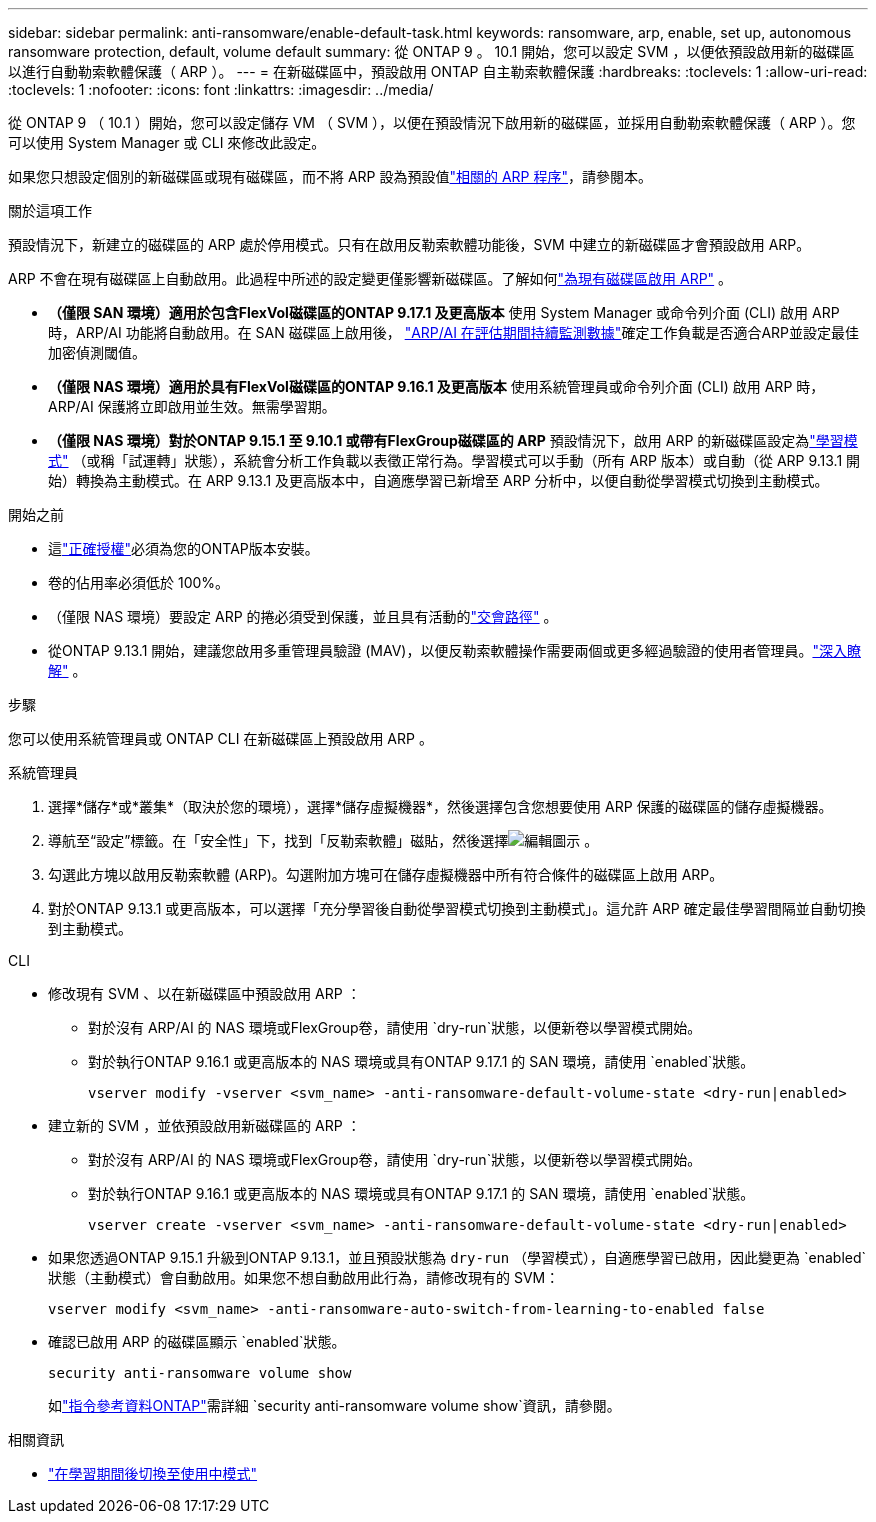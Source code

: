 ---
sidebar: sidebar 
permalink: anti-ransomware/enable-default-task.html 
keywords: ransomware, arp, enable, set up, autonomous ransomware protection, default, volume default 
summary: 從 ONTAP 9 。 10.1 開始，您可以設定 SVM ，以便依預設啟用新的磁碟區以進行自動勒索軟體保護（ ARP ）。 
---
= 在新磁碟區中，預設啟用 ONTAP 自主勒索軟體保護
:hardbreaks:
:toclevels: 1
:allow-uri-read: 
:toclevels: 1
:nofooter: 
:icons: font
:linkattrs: 
:imagesdir: ../media/


[role="lead"]
從 ONTAP 9 （ 10.1 ）開始，您可以設定儲存 VM （ SVM ），以便在預設情況下啟用新的磁碟區，並採用自動勒索軟體保護（ ARP ）。您可以使用 System Manager 或 CLI 來修改此設定。

如果您只想設定個別的新磁碟區或現有磁碟區，而不將 ARP 設為預設值link:enable-task.html["相關的 ARP 程序"]，請參閱本。

.關於這項工作
預設情況下，新建立的磁碟區的 ARP 處於停用模式。只有在啟用反勒索軟體功能後，SVM 中建立的新磁碟區才會預設啟用 ARP。

ARP 不會在現有磁碟區上自動啟用。此過程中所述的設定變更僅影響新磁碟區。了解如何link:enable-task.html["為現有磁碟區啟用 ARP"] 。

* *（僅限 SAN 環境）適用於包含FlexVol磁碟區的ONTAP 9.17.1 及更高版本* 使用 System Manager 或命令列介面 (CLI) 啟用 ARP 時，ARP/AI 功能將自動啟用。在 SAN 磁碟區上啟用後， link:respond-san-entropy-eval-period.html["ARP/AI 在評估期間持續監測數據"]確定工作負載是否適合ARP並設定最佳加密偵測閾值。
* *（僅限 NAS 環境）適用於具有FlexVol磁碟區的ONTAP 9.16.1 及更高版本* 使用系統管理員或命令列介面 (CLI) 啟用 ARP 時，ARP/AI 保護將立即啟用並生效。無需學習期。
* *（僅限 NAS 環境）對於ONTAP 9.15.1 至 9.10.1 或帶有FlexGroup磁碟區的 ARP* 預設情況下，啟用 ARP 的新磁碟區設定為link:index.html#learn-about-arp-modes["學習模式"] （或稱「試運轉」狀態），系統會分析工作負載以表徵正常行為。學習模式可以手動（所有 ARP 版本）或自動（從 ARP 9.13.1 開始）轉換為主動模式。在 ARP 9.13.1 及更高版本中，自適應學習已新增至 ARP 分析中，以便自動從學習模式切換到主動模式。


.開始之前
* 這link:index.html["正確授權"]必須為您的ONTAP版本安裝。
* 卷的佔用率必須低於 100%。
* （僅限 NAS 環境）要設定 ARP 的捲必須受到保護，並且具有活動的link:../concepts/namespaces-junction-points-concept.html["交會路徑"] 。
* 從ONTAP 9.13.1 開始，建議您啟用多重管理員驗證 (MAV)，以便反勒索軟體操作需要兩個或更多經過驗證的使用者管理員。link:../multi-admin-verify/enable-disable-task.html["深入瞭解"] 。


.步驟
您可以使用系統管理員或 ONTAP CLI 在新磁碟區上預設啟用 ARP 。

[role="tabbed-block"]
====
.系統管理員
--
. 選擇*儲存*或*叢集*（取決於您的環境），選擇*儲存虛擬機器*，然後選擇包含您想要使用 ARP 保護的磁碟區的儲存虛擬機器。
. 導航至“設定”標籤。在「安全性」下，找到「反勒索軟體」磁貼，然後選擇image:icon_pencil.gif["編輯圖示"] 。
. 勾選此方塊以啟用反勒索軟體 (ARP)。勾選附加方塊可在儲存虛擬機器中所有符合條件的磁碟區上啟用 ARP。
. 對於ONTAP 9.13.1 或更高版本，可以選擇「充分學習後自動從學習模式切換到主動模式」。這允許 ARP 確定最佳學習間隔並自動切換到主動模式。


--
.CLI
--
* 修改現有 SVM 、以在新磁碟區中預設啟用 ARP ：
+
** 對於沒有 ARP/AI 的 NAS 環境或FlexGroup卷，請使用 `dry-run`狀態，以便新卷以學習模式開始。
** 對於執行ONTAP 9.16.1 或更高版本的 NAS 環境或具有ONTAP 9.17.1 的 SAN 環境，請使用 `enabled`狀態。
+
[source, cli]
----
vserver modify -vserver <svm_name> -anti-ransomware-default-volume-state <dry-run|enabled>
----


* 建立新的 SVM ，並依預設啟用新磁碟區的 ARP ：
+
** 對於沒有 ARP/AI 的 NAS 環境或FlexGroup卷，請使用 `dry-run`狀態，以便新卷以學習模式開始。
** 對於執行ONTAP 9.16.1 或更高版本的 NAS 環境或具有ONTAP 9.17.1 的 SAN 環境，請使用 `enabled`狀態。
+
[source, cli]
----
vserver create -vserver <svm_name> -anti-ransomware-default-volume-state <dry-run|enabled>
----


* 如果您透過ONTAP 9.15.1 升級到ONTAP 9.13.1，並且預設狀態為 `dry-run` （學習模式），自適應學習已啟用，因此變更為 `enabled`狀態（主動模式）會自動啟用。如果您不想自動啟用此行為，請修改現有的 SVM：
+
[source, cli]
----
vserver modify <svm_name> -anti-ransomware-auto-switch-from-learning-to-enabled false
----
* 確認已啟用 ARP 的磁碟區顯示 `enabled`狀態。
+
[source, cli]
----
security anti-ransomware volume show
----
+
如link:https://docs.netapp.com/us-en/ontap-cli/security-anti-ransomware-volume-show.html["指令參考資料ONTAP"^]需詳細 `security anti-ransomware volume show`資訊，請參閱。



--
====
.相關資訊
* link:switch-learning-to-active-mode.html["在學習期間後切換至使用中模式"]

